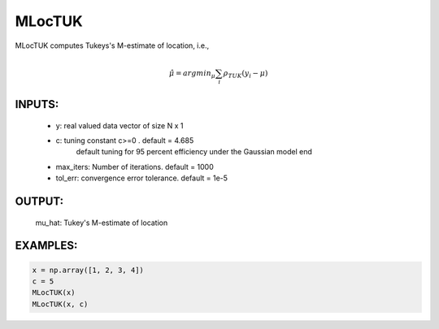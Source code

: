 MLocTUK
=======

MLocTUK computes Tukeys's M-estimate of
location, i.e.,

.. math::
   \hat{\mu}  = arg min_{\mu} \sum_{i}  \rho_{TUK}(y_{i} - \mu)
    
INPUTS: 
^^^^^^   
      *  y:    		real valued data vector of size N x 1
      *  c: 		tuning constant c>=0 . default = 4.685
            		default tuning for 95 percent efficiency under 
            		the Gaussian model end
      *  max_iters: 	Number of iterations. default = 1000
      *  tol_err: 	convergence error tolerance. default = 1e-5
   
OUTPUT:  
^^^^^^ 
          mu_hat: Tukey's M-estimate of location

EXAMPLES:
^^^^^^^^

.. code-block:: python

   x = np.array([1, 2, 3, 4]) 
   c = 5    
   MLocTUK(x) 
   MLocTUK(x, c)